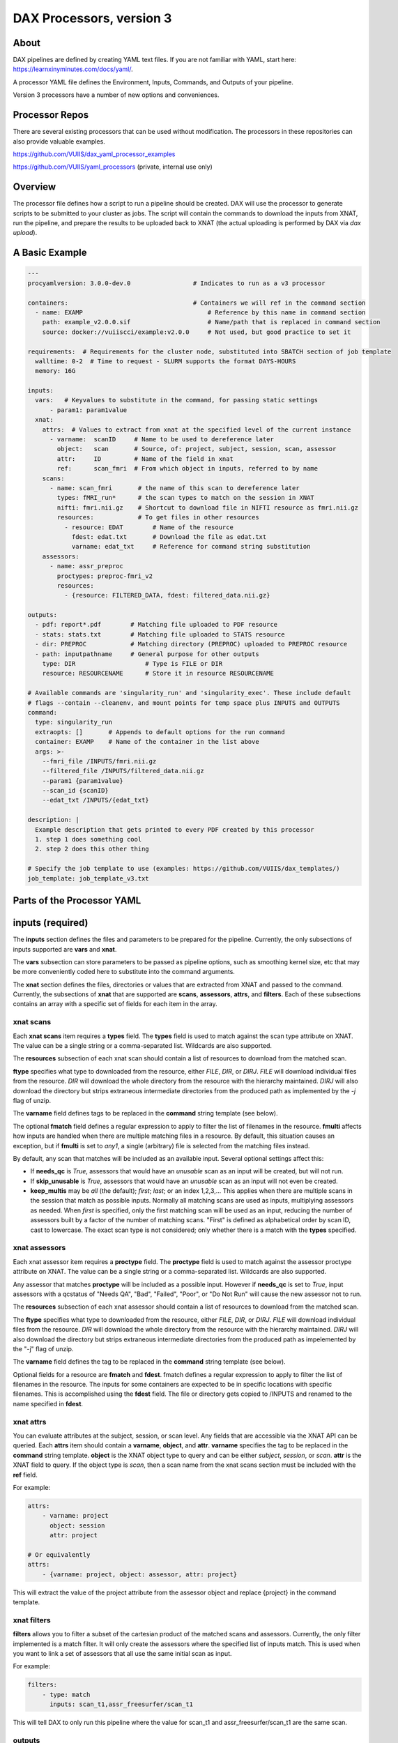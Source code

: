 DAX Processors, version 3
===========

-----
About
-----
DAX pipelines are defined by creating YAML text files. If you are not familiar with YAML, start here:
https://learnxinyminutes.com/docs/yaml/.

A processor YAML file defines the Environment, Inputs, Commands, and Outputs of your pipeline.

Version 3 processors have a number of new options and conveniences.

----------------
Processor Repos
----------------
There are several existing processors that can be used without modification. The processors in these
repositories can also provide valuable examples.

https://github.com/VUIIS/dax_yaml_processor_examples

https://github.com/VUIIS/yaml_processors (private, internal use only)

----------------
Overview
----------------
The processor file defines how a script to run a pipeline should be created. DAX will use the processor to generate scripts to be submitted to your cluster as jobs. The script will contain the
commands to download the inputs from XNAT, run the pipeline, and prepare the results to be uploaded back to XNAT (the actual uploading is performed by DAX via *dax upload*).

----------------
A Basic Example
----------------

.. code-block:: yaml
    
    ---
    procyamlversion: 3.0.0-dev.0                 # Indicates to run as a v3 processor
    
    containers:                                  # Containers we will ref in the command section
      - name: EXAMP                                  # Reference by this name in command section
        path: example_v2.0.0.sif                     # Name/path that is replaced in command section
        source: docker://vuiiscci/example:v2.0.0     # Not used, but good practice to set it
    
    requirements:  # Requirements for the cluster node, substituted into SBATCH section of job template
      walltime: 0-2  # Time to request - SLURM supports the format DAYS-HOURS
      memory: 16G
    
    inputs:
      vars:   # Keyvalues to substitute in the command, for passing static settings
          - param1: param1value
      xnat:
        attrs:  # Values to extract from xnat at the specified level of the current instance
          - varname:  scanID     # Name to be used to dereference later
            object:   scan       # Source, of: project, subject, session, scan, assessor
            attr:     ID         # Name of the field in xnat
            ref:      scan_fmri  # From which object in inputs, referred to by name
        scans:
          - name: scan_fmri       # the name of this scan to dereference later
            types: fMRI_run*      # the scan types to match on the session in XNAT
            nifti: fmri.nii.gz    # Shortcut to download file in NIFTI resource as fmri.nii.gz
            resources:            # To get files in other resources
              - resource: EDAT        # Name of the resource
                fdest: edat.txt       # Download the file as edat.txt
                varname: edat_txt     # Reference for command string substitution
        assessors:
          - name: assr_preproc
            proctypes: preproc-fmri_v2
            resources:
              - {resource: FILTERED_DATA, fdest: filtered_data.nii.gz}
    
    outputs:
      - pdf: report*.pdf        # Matching file uploaded to PDF resource
      - stats: stats.txt        # Matching file uploaded to STATS resource
      - dir: PREPROC            # Matching directory (PREPROC) uploaded to PREPROC resource
      - path: inputpathname     # General purpose for other outputs
        type: DIR                   # Type is FILE or DIR
        resource: RESOURCENAME      # Store it in resource RESOURCENAME
    
    # Available commands are 'singularity_run' and 'singularity_exec'. These include default
    # flags --contain --cleanenv, and mount points for temp space plus INPUTS and OUTPUTS
    command:
      type: singularity_run
      extraopts: []       # Appends to default options for the run command
      container: EXAMP    # Name of the container in the list above
      args: >-
        --fmri_file /INPUTS/fmri.nii.gz
        --filtered_file /INPUTS/filtered_data.nii.gz
        --param1 {param1value}
        --scan_id {scanID}
        --edat_txt /INPUTS/{edat_txt}
    
    description: |
      Example description that gets printed to every PDF created by this processor
      1. step 1 does something cool
      2. step 2 does this other thing
    
    # Specify the job template to use (examples: https://github.com/VUIIS/dax_templates/)
    job_template: job_template_v3.txt


----------------
Parts of the Processor YAML
----------------

--------------------
inputs (required)
--------------------
The **inputs** section defines the files and parameters to be prepared for the pipeline. Currently, the only subsections of inputs supported are **vars** and **xnat**.

The **vars** subsection can store parameters to be passed as pipeline options, such as smoothing kernel size, etc that may be more conveniently coded here to substitute into the command arguments.

The **xnat** section defines the files, directories or values that are extracted from XNAT and passed to the command. Currently, the subsections of **xnat** that are supported are **scans**, **assessors**, **attrs**, and **filters**. Each of these subsections contains an array with a specific set of fields for each item in the array.


xnat scans
---------------
Each **xnat scans** item requires a **types** field. The **types** field is used to match against the scan type attribute on XNAT. The value can be a single string or a comma-separated list. Wildcards are also supported.

The **resources** subsection of each xnat scan should contain a list of resources to download from the matched scan.

**ftype** specifies what type to downloaded from the resource, either *FILE*, *DIR*, or *DIRJ*. *FILE* will download individual files from the resource. *DIR* will download the whole directory from the resource with the hierarchy maintained. *DIRJ* will also download the directory but strips extraneous intermediate directories from the produced path as implemented by the *-j* flag of unzip.

The **varname** field defines tags to be replaced in the **command** string template (see below).

The optional **fmatch** field defines a regular expression to apply to filter the list of filenames in the resource. **fmulti** affects how inputs are handled when there are multiple matching files in a resource. By default, this situation causes an exception, but if **fmulti** is set to *any1*, a single (arbitrary) file is selected from the matching files instead.

By default, any scan that matches will be included as an available input. Several optional settings affect this:

- If **needs_qc** is *True*, assessors that would have an *unusable* scan as an input will be created, but will not run.

- If **skip_unusable** is *True*, assessors that would have an *unusable* scan as an input will not even be created.

- **keep_multis** may be *all* (the default); *first*; *last*; or an index 1,2,3,... This applies when there are multiple scans in the session that match as possible inputs. Normally all matching scans are used as inputs, multiplying assessors as needed. When *first* is specified, only the first matching scan will be used as an input, reducing the number of assessors built by a factor of the number of matching scans. "First" is defined as alphabetical order by scan ID, cast to lowercase. The exact scan type is not considered; only whether there is a match with the **types** specified.


xnat assessors
---------------
Each xnat assessor item requires a **proctype** field. The **proctype** field is used to match against the assessor proctype attribute on XNAT. The value can be a single string or a comma-separated list. Wildcards are also supported.

Any assessor that matches **proctype** will be included as a possible input. However if **needs_qc** is set to *True*, input assessors with a qcstatus of "Needs QA", "Bad", "Failed", "Poor", or "Do Not Run" will cause the new assessor not to run.

The **resources** subsection of each xnat assessor should contain a list of resources to download from the matched scan.

The **ftype** specifies what type to downloaded from the resource, either *FILE*, *DIR*, or *DIRJ*. *FILE* will download individual files from the resource. *DIR* will download the whole directory from the resource with the hierarchy maintained. *DIRJ* will also download the directory but strips extraneous intermediate directories from the produced path as impelemented by the "-j" flag of unzip.

The **varname** field defines the tag to be replaced in the **command** string template (see below).

Optional fields for a resource are **fmatch** and **fdest**. fmatch defines a regular expression to apply to filter the list of filenames in the resource. The inputs for some containers are expected to be in specific locations with specific filenames. This is accomplished using the **fdest** field. The file or directory gets copied to /INPUTS and renamed to the name specified in **fdest**. 


xnat attrs
---------------
You can evaluate attributes at the subject, session, or scan level. Any fields that are accessible via the XNAT API can be queried. Each **attrs** item should contain a **varname**, **object**, and **attr**.
**varname** specifies the tag to be replaced in the **command** string template. **object** is the XNAT object type to query and can be either *subject*, *session*, or *scan*. **attr** is the XNAT field to query. If the object type is *scan*, then a scan name from the xnat scans section must be included with the **ref** field.

For example:

.. code-block:: yaml

  attrs:
      - varname: project
        object: session
        attr: project

  # Or equivalently
  attrs:
      - {varname: project, object: assessor, attr: project}
        
This will extract the value of the project attribute from the assessor object and replace {project} in the command template.


xnat filters
------------------
**filters** allows you to filter a subset of the cartesian product of the matched scans and assessors. Currently, the only filter implemented is a match filter. It will only create the assessors where the specified list of inputs match. This is used when you want to link a set of assessors that all use the same initial scan as input.

For example:

.. code-block:: yaml

  filters:
      - type: match
        inputs: scan_t1,assr_freesurfer/scan_t1

This will tell DAX to only run this pipeline where the value for scan_t1 and assr_freesurfer/scan_t1 are the same scan.


outputs
--------------------
The **outputs** section defines a list files or directories to be uploaded to XNAT upon completion of the pipeline. Each output item must contain fields **path**, **type**, and **resource**. The **path** value contains the local relative path of the file or directory to be uploaded. The type of the path should either be *FILE* or *DIR*. The **resource** is the name of resource of the assessor created on XNAT where the output is to be uploaded.

For every processor, a *PDF* output with **resource** named PDF is required and must be of type *FILE*.

*PDF* and *STATS* outputs, as well as *DIR* type outputs, have shortcuts as shown in the example.


command
--------------------
The **command** field defines a string template that is formatted using the values from **inputs**.

Each tag specified inside curly braces ("{}"") corresponds to a field in the **defaults** input section, or to a **var** field from a resource on an input or to a **varname** in the xnat attrs section.

See the example for explanations of the other fields.


jobtemplate
--------------------
The **jobtemplate** is a text file that contains a template to create a batch job script. 

-------------------
Versioning
-------------------
Processor name and version are parsed from the processor file name, based on the format
<NAME>_v<major.minor.revision>.yaml. <NAME>_v<major> will be used as the proctype.


-------------------
Notes on singularity options
-------------------
The default options are *SINGULARITY_BASEOPTS* in dax/dax/processors_v3.py::

    --contain --cleanenv
    --home $JOBDIR
    --bind $INDIR:/INPUTS
    --bind $OUTDIR:/OUTPUTS
    --bind $JOBDIR:/tmp
    --bind $JOBDIR:/dev/shm

$JOBDIR, $INDIR, $OUTDIR are available at run time, and refer to locations on the filesystem of the node where the job is running.

Singularity has default binds that differ between installations. --contain disables these to prevent cross-talk with the host filesystem. And --cleanenv prevents cross-talk with the host environment. However, with --contain, some spiders will need to have specific temp space on the host attached. E.g. for some versions of Freesurfer, --bind ${INDIR}:/dev/shm. For compiled Matlab spiders, we need to provide --home $INDIR to avoid .mcrCache collisions in temp space when multiple spiders are running. And, some cases may require ${INDIR}:/tmp or /tmp:/tmp. Thus the defaults above.

The entire singularity command is built as::

    singularity <run|exec> <SINGULARITY_BASEOPTS> <extraopts> <container> <args>



---------------------------
Subject-Level Processors
---------------------------

As of version 2.7, dax supports subject-level processors, in addition to session-level. The subject-level
processors can include inputs across multiple sessions with the same subject. The results are stored in 
a subjeect-level assessor in XNAT of the datatype proc:subjGenProcData. In the processor yaml, a subject-level processor is
impled by including the "sessions" level between inputs.xnat and scans/assessors. Each session should incude attributes
for name and types. The types are matched against the xnat field. Currently the match must be exact.

To set the session type, you can use dax/pyxnat:

.. code-block:: python3

xnat.select_session(PROJ, SUBJ, SESS).attrs.set('session_type', SESSTYPE)



Below is an example of a subject-level processor that will include an assessor from two different sessions of session types Baseline and Week12.

.. code-block:: yaml

    ---
    procyamlversion: 3.0.0-dev.0
    containers:
      - name: EMOSTROOP
        path: fmri_emostroop_v2.0.0.sif
        source: docker://bud42/fmri_emostroop:v2
    requirements:
      walltime: 0-2
      memory: 16G
    inputs:
      xnat:
        sessions:
          - types: Baseline 
            assessors:
              - name: assr_emostroop_a
                types: fmri_emostroop_v1
                resources:
                  - resource: PREPROC
                    fmatch: swauFMRI.nii.gz
                    fdest:  swauFMRIa.nii.gz
          - types: Week12
            assessors:
              - name: assr_emostroop_c
                types: fmri_emostroop_v1
                resources:
                  - resource: PREPROC
                    fmatch: swauFMRI.nii.gz
                    fdest:  swauFMRIc.nii.gz
    outputs:
      - dir: PREPROC
      - dir: 1stLEVEL
    command:
      type: singularity_run
      container: EMOSTROOP
      args: BLvsWK12


Remember, the assessor will be created under the subject, at the same level as a session. The proctype of the assessor will be taken from the filename just like
session-level processors. The xnat data type, know as xsiType of the assessor will be proc:subjGenProcData (for session-level assessors the tpe is proc:genprocData).

